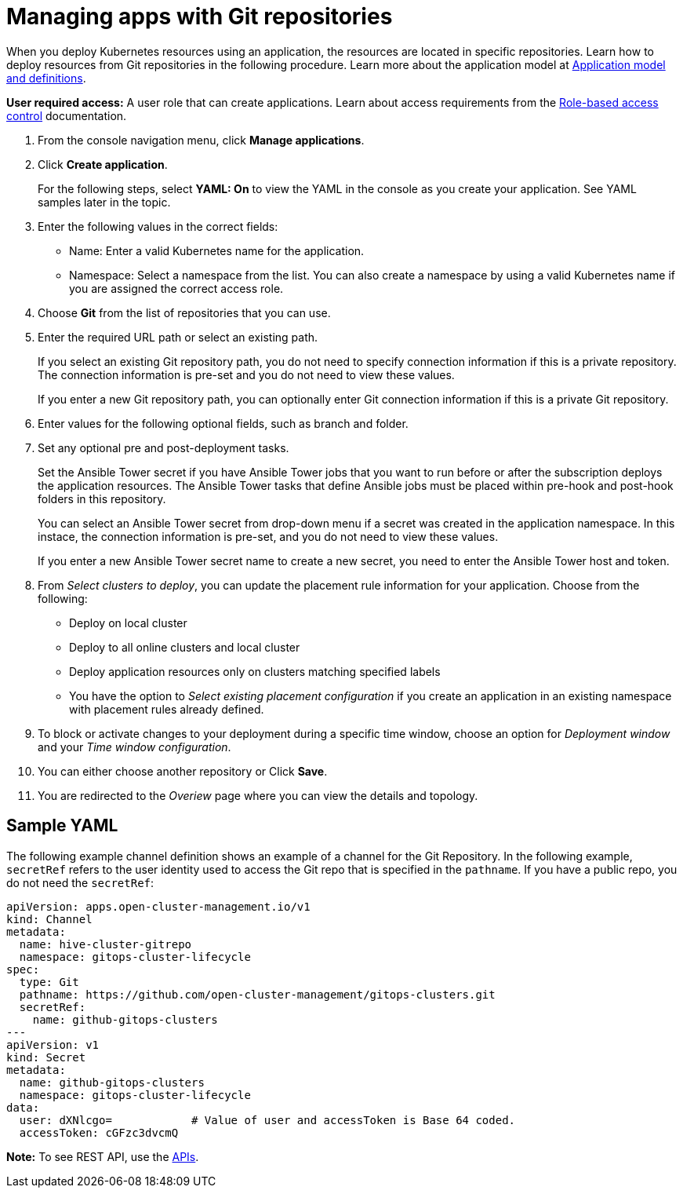[#managing-apps-with-git-repositories]
= Managing apps with Git repositories

When you deploy Kubernetes resources using an application, the resources are located in specific repositories. Learn how to deploy resources from Git repositories in the following procedure. Learn more about the application model at xref:../manage_applications/app_model.adoc#application-model-and-definitions[Application model and definitions].

*User required access:* A user role that can create applications. Learn about access requirements from the link:../security/rbac.adoc#role-based-access-control[Role-based access control] documentation.

1. From the console navigation menu, click *Manage applications*.

2. Click *Create application*.

+
For the following steps, select *YAML: On* to view the YAML in the console as you create your application. See YAML samples later in the topic.

3. Enter the following values in the correct fields:

+
* Name: Enter a valid Kubernetes name for the application.
* Namespace: Select a namespace from the list. You can also create a namespace by using a valid Kubernetes name if you are assigned the correct access role.

4. Choose *Git* from the list of repositories that you can use.

5. Enter the required URL path or select an existing path.

+
If you select an existing Git repository path, you do not need to specify connection information if this is a private repository. The connection information is pre-set and you do not need to view these values. 

+
If you enter a new Git repository path, you can optionally enter Git connection information if this is a private Git repository.

6. Enter values for the following optional fields, such as branch and folder.
 
7. Set any optional pre and post-deployment tasks. 

+
Set the Ansible Tower secret if you have Ansible Tower jobs that you want to run before or after the subscription deploys the application resources. The Ansible Tower tasks that define Ansible jobs must be placed within pre-hook and post-hook folders in this repository.

+
You can select an Ansible Tower secret from drop-down menu if a secret was created in the application namespace. In this instace, the connection information is pre-set, and you do not need to view these values. 

+
If you enter a new Ansible Tower secret name to create a new secret, you need to enter the Ansible Tower host and token.

8. From _Select clusters to deploy_, you can update the placement rule information for your application. Choose from the following:

+
- Deploy on local cluster

- Deploy to all online clusters and local cluster

- Deploy application resources only on clusters matching specified labels

- You have the option to _Select existing placement configuration_ if you create an application in an existing namespace with placement rules already defined.
 
9. To block or activate changes to your deployment during a specific time window, choose an option for _Deployment window_ and your _Time window configuration_.

10. You can either choose another repository or Click *Save*.

11. You are redirected to the _Overiew_ page where you can view the details and topology.

[#sample-yaml-git]
== Sample YAML

The following example channel definition shows an example of a channel for the Git Repository. In the following example, `secretRef` refers to the user identity used to access the Git repo that is specified in the `pathname`. If you have a public repo, you do not need the `secretRef`:

[source,yaml]
----
apiVersion: apps.open-cluster-management.io/v1
kind: Channel
metadata:
  name: hive-cluster-gitrepo
  namespace: gitops-cluster-lifecycle
spec:
  type: Git
  pathname: https://github.com/open-cluster-management/gitops-clusters.git
  secretRef:
    name: github-gitops-clusters
---
apiVersion: v1
kind: Secret
metadata:
  name: github-gitops-clusters
  namespace: gitops-cluster-lifecycle
data:
  user: dXNlcgo=            # Value of user and accessToken is Base 64 coded.
  accessToken: cGFzc3dvcmQ
----

*Note:* To see REST API, use the link:../apis/api.adoc#apis[APIs].
 
